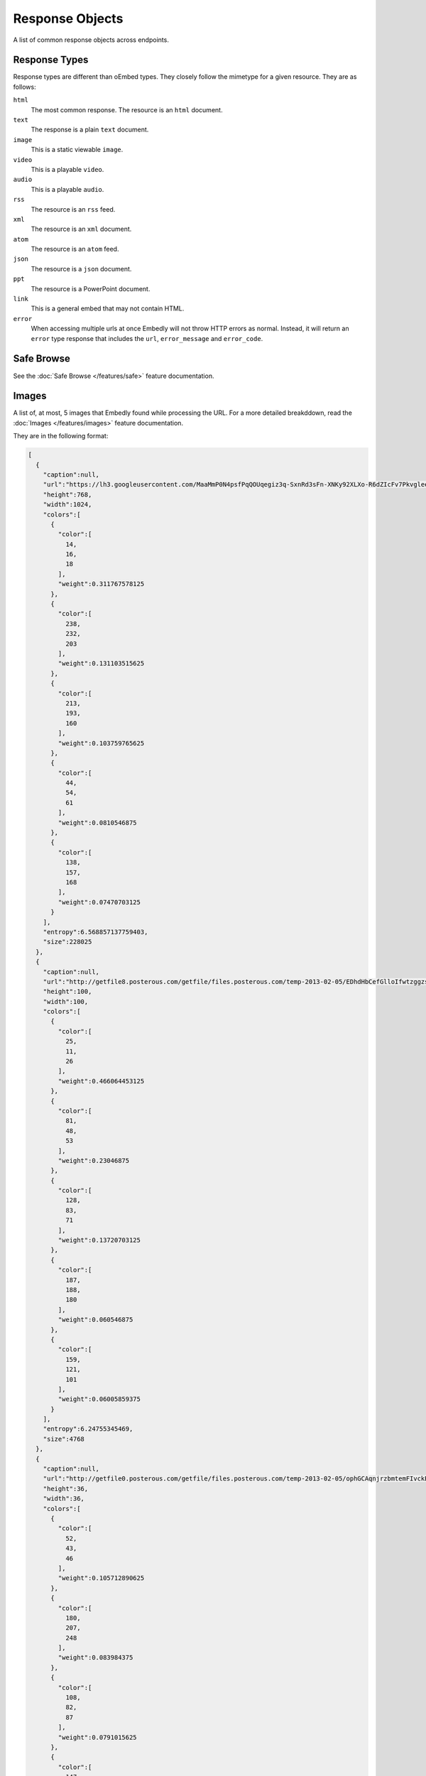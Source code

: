Response Objects
================
A list of common response objects across endpoints.


.. _response-types:

Response Types
--------------
Response types are different than oEmbed types. They closely follow the mimetype
for a given resource. They are as follows:

``html``
    The most common response. The resource is an ``html`` document.

``text``
    The response is a plain ``text`` document.

``image``
    This is a static viewable ``image``.

``video``
    This is a playable ``video``.

``audio``
    This is a playable ``audio``.

``rss``
    The resource is an ``rss`` feed.

``xml``
    The resource is an ``xml`` document.

``atom``
    The resource is an ``atom`` feed.

``json``
    The resource is a ``json`` document.

``ppt``
    The resource is a PowerPoint document.

``link``
    This is a general embed that may not contain HTML.

``error``
    When accessing multiple urls at once Embedly will not throw HTTP errors as
    normal. Instead, it will return an ``error`` type response that includes the
    ``url``, ``error_message`` and ``error_code``.

.. _safebrowse:

Safe Browse
-----------
See the :doc:`Safe Browse </features/safe>` feature documentation.

.. _microformats:

.. _images:

Images
------
A list of, at most, 5 images that Embedly found while processing the URL.
For a more detailed breakddown, read the :doc:`Images </features/images>`
feature documentation.

They are in the following format:

.. code-block:: json

    [
      {
        "caption":null,
        "url":"https://lh3.googleusercontent.com/MaaMmP0N4psfPqQOUqegiz3q-SxnRd3sFn-XNKy92XLXo-R6dZIcFv7PkvgleeCqynGsUj4s9GUTnL__W77OpjmaTcBgis98nhudlkwsZp7-CNCqihX1zalDbQ",
        "height":768,
        "width":1024,
        "colors":[
          {
            "color":[
              14,
              16,
              18
            ],
            "weight":0.311767578125
          },
          {
            "color":[
              238,
              232,
              203
            ],
            "weight":0.131103515625
          },
          {
            "color":[
              213,
              193,
              160
            ],
            "weight":0.103759765625
          },
          {
            "color":[
              44,
              54,
              61
            ],
            "weight":0.0810546875
          },
          {
            "color":[
              138,
              157,
              168
            ],
            "weight":0.07470703125
          }
        ],
        "entropy":6.568857137759403,
        "size":228025
      },
      {
        "caption":null,
        "url":"http://getfile8.posterous.com/getfile/files.posterous.com/temp-2013-02-05/EDhdHbCefGlloIfwtzggzsppinpxHGhtsIDugJFBbhEzzBzdjohzFDIJfAaH/kawan.JPG.thumb100.jpg",
        "height":100,
        "width":100,
        "colors":[
          {
            "color":[
              25,
              11,
              26
            ],
            "weight":0.466064453125
          },
          {
            "color":[
              81,
              48,
              53
            ],
            "weight":0.23046875
          },
          {
            "color":[
              128,
              83,
              71
            ],
            "weight":0.13720703125
          },
          {
            "color":[
              187,
              188,
              180
            ],
            "weight":0.060546875
          },
          {
            "color":[
              159,
              121,
              101
            ],
            "weight":0.06005859375
          }
        ],
        "entropy":6.24755345469,
        "size":4768
      },
      {
        "caption":null,
        "url":"http://getfile0.posterous.com/getfile/files.posterous.com/temp-2013-02-05/ophGCAqnjrzbmtemFIvckEmmEvpEzckbgsrDBawtJzJhcFyHIenHzskpuHCE/art.JPG.thumb.jpg",
        "height":36,
        "width":36,
        "colors":[
          {
            "color":[
              52,
              43,
              46
            ],
            "weight":0.105712890625
          },
          {
            "color":[
              180,
              207,
              248
            ],
            "weight":0.083984375
          },
          {
            "color":[
              108,
              82,
              87
            ],
            "weight":0.0791015625
          },
          {
            "color":[
              147,
              137,
              155
            ],
            "weight":0.047607421875
          }
        ],
        "entropy":5.740462170574066,
        "size":1122
      },
      {
        "caption":null,
        "url":"http://getfile8.posterous.com/getfile/files.posterous.com/temp-2013-02-05/kFtyfIkbuAuHHmGllFkIhHlApCFHDaiivqtCkgkkDtDJxlFdFBghfuAoEHHC/hack2.JPG.thumb.jpg",
        "height":36,
        "width":36,
        "colors":[
          {
            "color":[
              33,
              26,
              23
            ],
            "weight":0.095458984375
          },
          {
            "color":[
              99,
              83,
              81
            ],
            "weight":0.050537109375
          },
          {
            "color":[
              151,
              117,
              106
            ],
            "weight":0.048583984375
          },
          {
            "color":[
              77,
              56,
              54
            ],
            "weight":0.04541015625
          },
          {
            "color":[
              186,
              157,
              146
            ],
            "weight":0.04443359375
          }
        ],
        "entropy":6.167043848281419,
        "size":1181
      },
      {
        "caption":null,
        "url":"http://getfile9.posterous.com/getfile/files.posterous.com/temp-2013-02-05/EDhdHbCefGlloIfwtzggzsppinpxHGhtsIDugJFBbhEzzBzdjohzFDIJfAaH/kawan.JPG.thumb.jpg",
        "height":36,
        "width":36,
        "colors":[
          {
            "color":[
              28,
              13,
              26
            ],
            "weight":0.147705078125
          },
          {
            "color":[
              112,
              72,
              65
            ],
            "weight":0.04736328125
          },
          {
            "color":[
              79,
              48,
              54
            ],
            "weight":0.04443359375
          },
          {
            "color":[
              146,
              101,
              84
            ],
            "weight":0.027099609375
          },
          {
            "color":[
              240,
              243,
              244
            ],
            "weight":0.021728515625
          }
        ],
        "entropy":5.8080626620279245,
        "size":1227
      }
    ]

Embedly looks at the following attributes of the page and then ranks and scores
the images.

    * If the oEmbed type is ``photo`` the url of the oEmbed object
    * The ``thumbnail_url`` of the oEmbed object if the oEmbed type is not
      ``photo``
    * The Open Graph ``og:image`` property
    * The ``meta`` ``image_src`` tag.
    * Any images found in the API response.
    * Images ranked and pulled from the body of the page.

The scoring system is weighted heavily toward larger images and images within
structured responses, but images in the ``head`` of the document don't always
appear first in the list. ``og:image`` and ``image_src`` are generally small
thumbnails that don't always represent what's on the page. We have found better
results when giving them higher scores, but not defaulting them to the first
image. Note that they will always appear in the results, even if we rank images
pulled from the page higher.

``images`` only appear in the :doc:`Extract </api/endpoints/1/extract>`
endpoint, and you can use ``images`` in a couple of ways:

    * If there is no user interaction, you can just select the first image
      out of the array and display it like so:

        .. code-block:: javascript

            $('<img />').attr('src', obj.images[0].url);

    * If you're creating a Facebook-like URL selector tool, then you can
      display a list of images that a user can select from:

        .. code-block:: javascript

            var ul = $('<ul></ul>');

            $.each(obj.images, function(i, img){
                ul.append($('<li></li>').html($('<img>').attr('src', img.url)));
            )};
